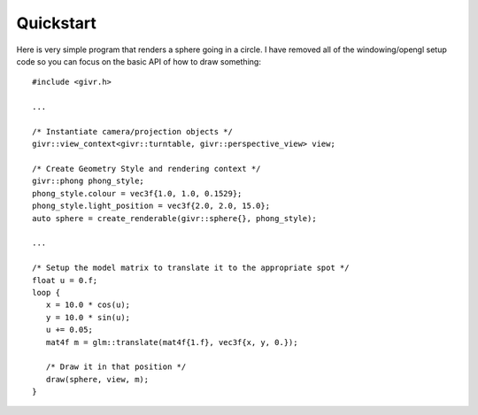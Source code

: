 Quickstart
==========
.. highlight:: c++

Here is very simple program that renders a sphere going in a circle.
I have removed all of the windowing/opengl setup code so you can focus
on the basic API of how to draw something::

   #include <givr.h>

   ...

   /* Instantiate camera/projection objects */
   givr::view_context<givr::turntable, givr::perspective_view> view;

   /* Create Geometry Style and rendering context */
   givr::phong phong_style;
   phong_style.colour = vec3f{1.0, 1.0, 0.1529};
   phong_style.light_position = vec3f{2.0, 2.0, 15.0};
   auto sphere = create_renderable(givr::sphere{}, phong_style);

   ...

   /* Setup the model matrix to translate it to the appropriate spot */
   float u = 0.f;
   loop {
      x = 10.0 * cos(u);
      y = 10.0 * sin(u);
      u += 0.05;
      mat4f m = glm::translate(mat4f{1.f}, vec3f{x, y, 0.});

      /* Draw it in that position */
      draw(sphere, view, m);
   }
